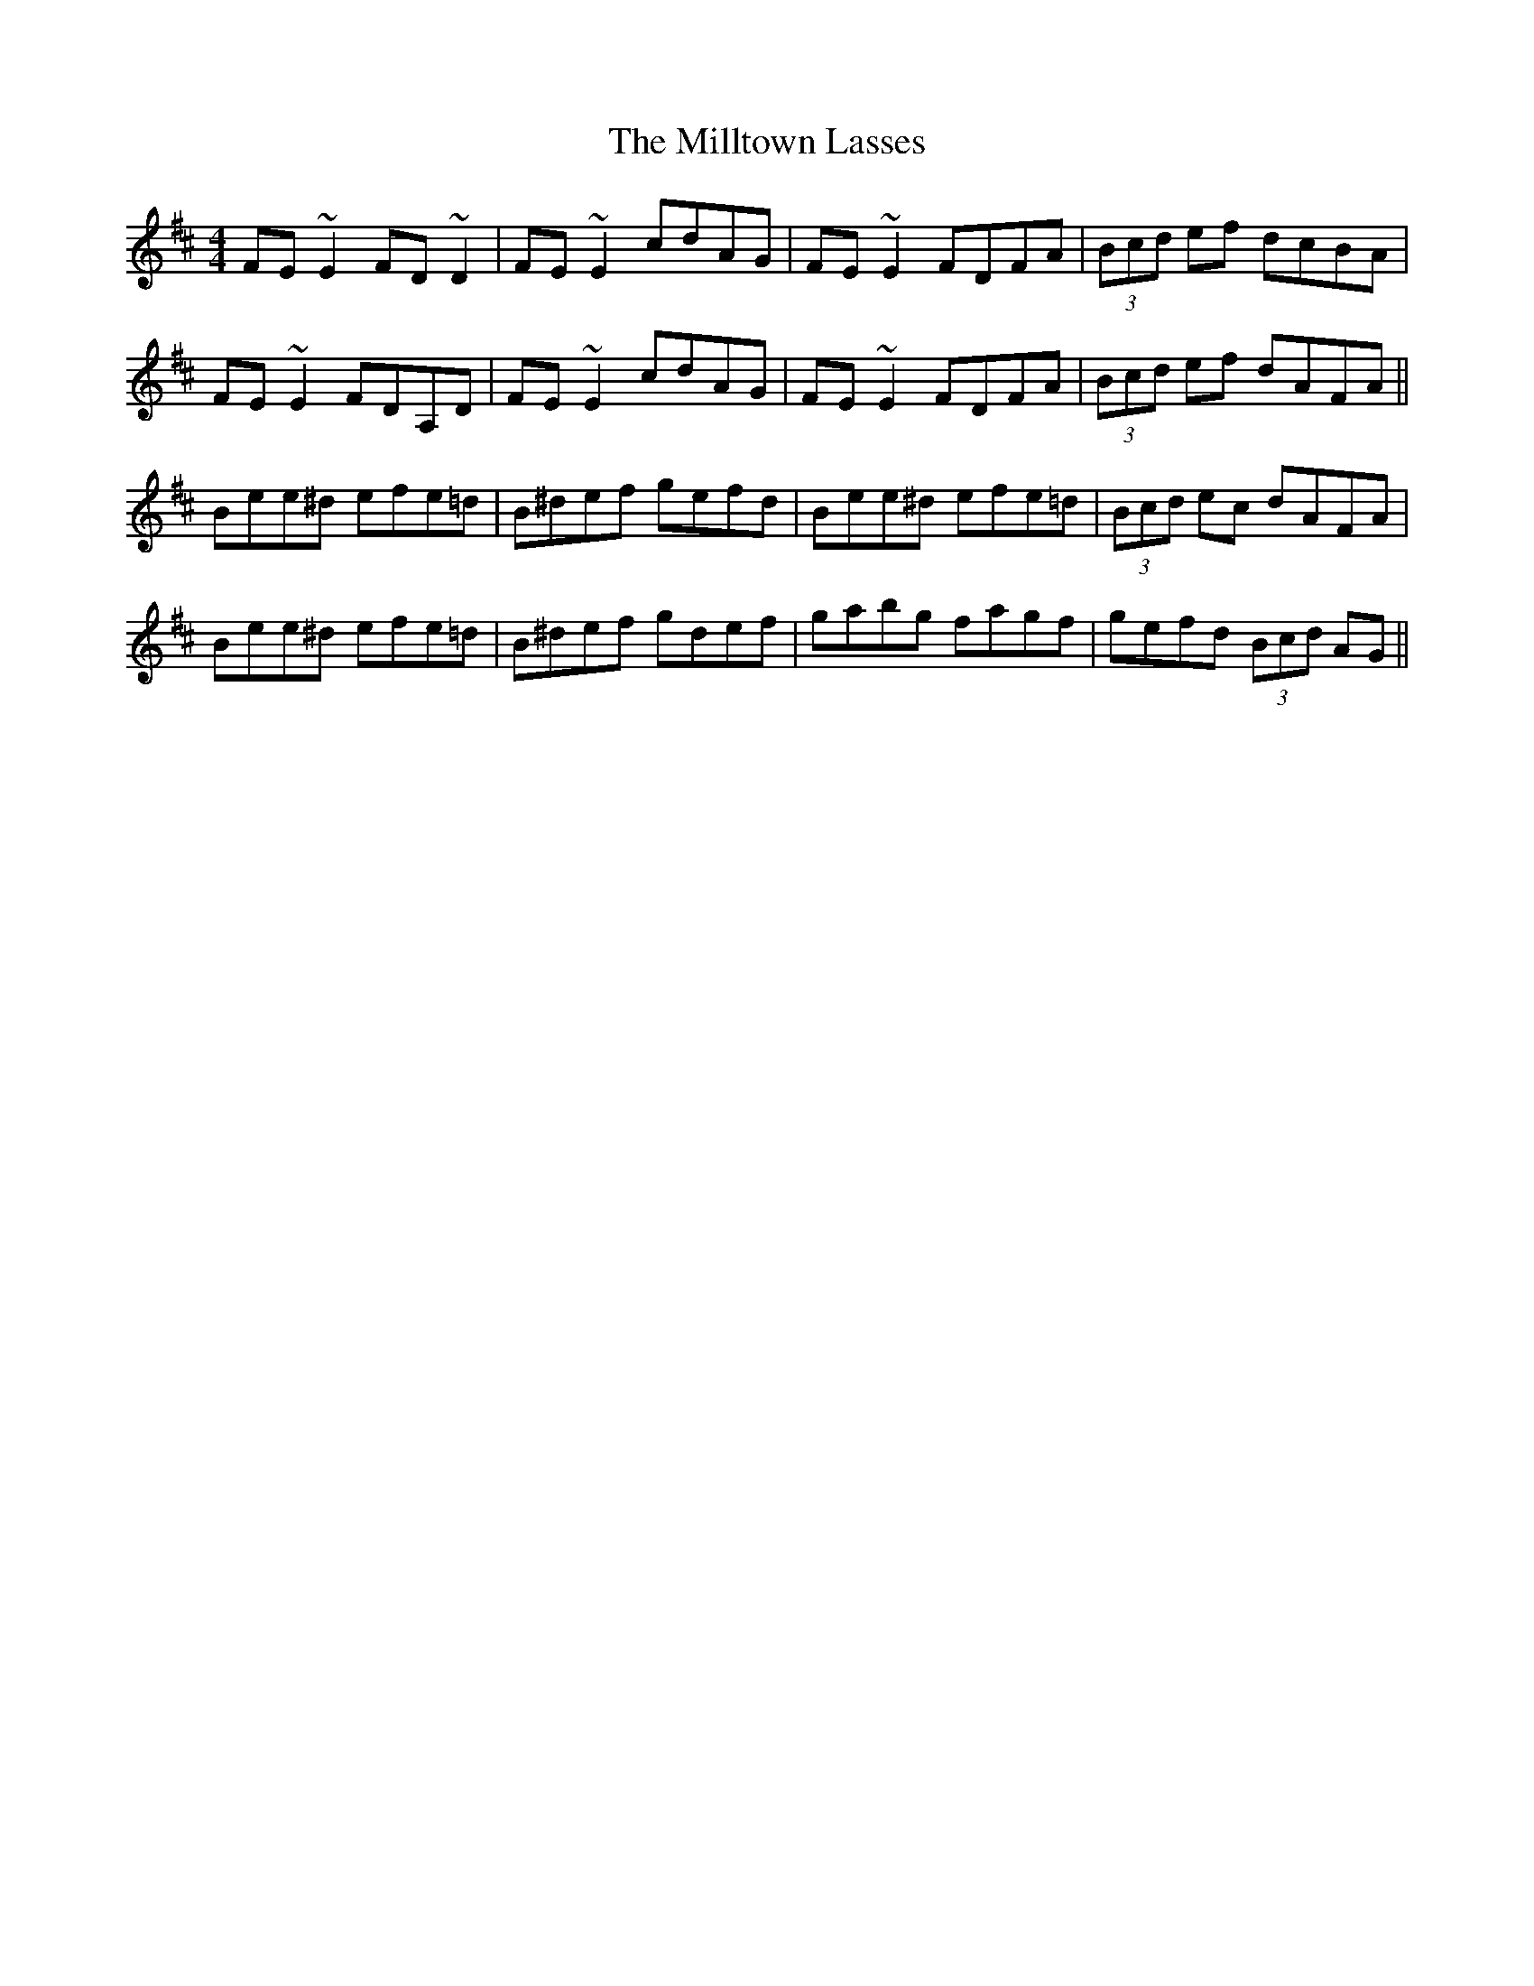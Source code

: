 X: 26832
T: Milltown Lasses, The
R: reel
M: 4/4
K: Edorian
FE~E2 FD~D2|FE~E2 cdAG|FE~E2 FDFA|(3Bcd ef dcBA|
FE~E2 FDA,D|FE~E2 cdAG|FE~E2 FDFA|(3Bcd ef dAFA||
Bee^d efe=d|B^def gefd|Bee^d efe=d|(3Bcd ec dAFA|
Bee^d efe=d|B^def gdef|gabg fagf|gefd (3Bcd AG||

